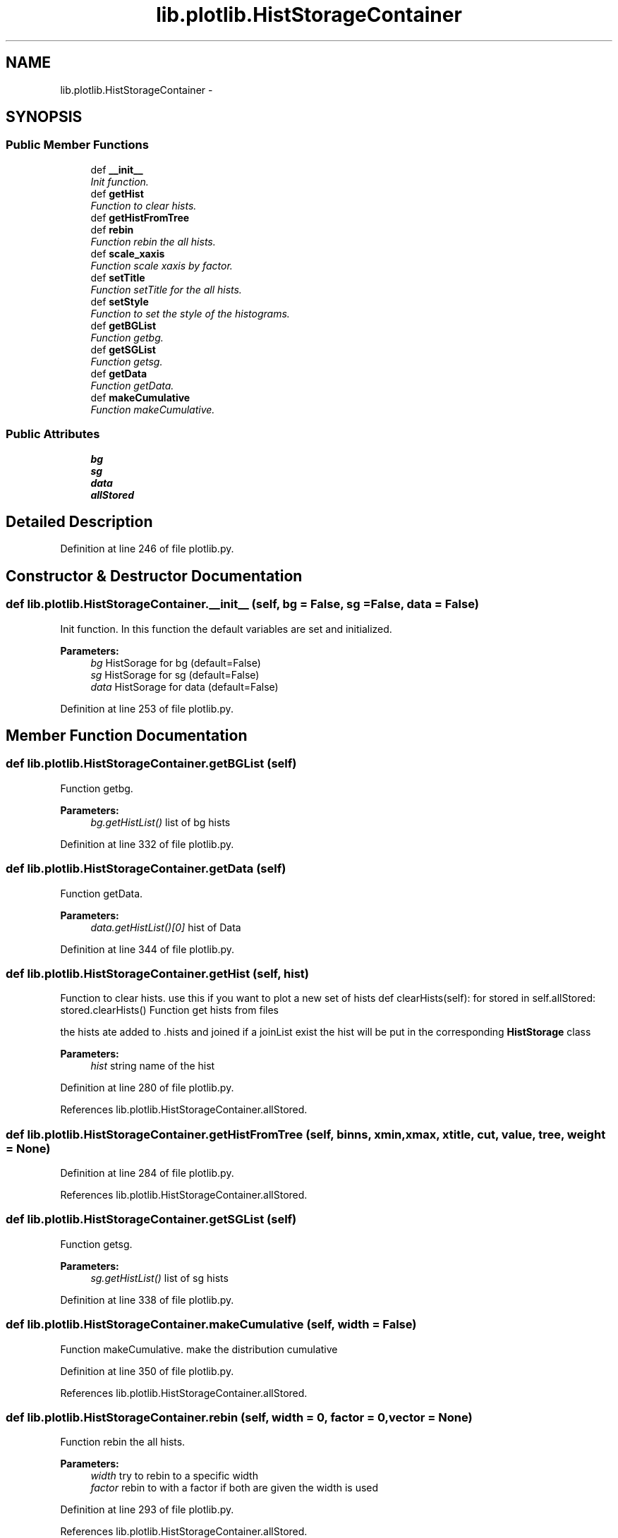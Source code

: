 .TH "lib.plotlib.HistStorageContainer" 3 "Mon Aug 24 2015" "PlotLib" \" -*- nroff -*-
.ad l
.nh
.SH NAME
lib.plotlib.HistStorageContainer \- 
.SH SYNOPSIS
.br
.PP
.SS "Public Member Functions"

.in +1c
.ti -1c
.RI "def \fB__init__\fP"
.br
.RI "\fIInit function\&. \fP"
.ti -1c
.RI "def \fBgetHist\fP"
.br
.RI "\fIFunction to clear hists\&. \fP"
.ti -1c
.RI "def \fBgetHistFromTree\fP"
.br
.ti -1c
.RI "def \fBrebin\fP"
.br
.RI "\fIFunction rebin the all hists\&. \fP"
.ti -1c
.RI "def \fBscale_xaxis\fP"
.br
.RI "\fIFunction scale xaxis by factor\&. \fP"
.ti -1c
.RI "def \fBsetTitle\fP"
.br
.RI "\fIFunction setTitle for the all hists\&. \fP"
.ti -1c
.RI "def \fBsetStyle\fP"
.br
.RI "\fIFunction to set the style of the histograms\&. \fP"
.ti -1c
.RI "def \fBgetBGList\fP"
.br
.RI "\fIFunction getbg\&. \fP"
.ti -1c
.RI "def \fBgetSGList\fP"
.br
.RI "\fIFunction getsg\&. \fP"
.ti -1c
.RI "def \fBgetData\fP"
.br
.RI "\fIFunction getData\&. \fP"
.ti -1c
.RI "def \fBmakeCumulative\fP"
.br
.RI "\fIFunction makeCumulative\&. \fP"
.in -1c
.SS "Public Attributes"

.in +1c
.ti -1c
.RI "\fBbg\fP"
.br
.ti -1c
.RI "\fBsg\fP"
.br
.ti -1c
.RI "\fBdata\fP"
.br
.ti -1c
.RI "\fBallStored\fP"
.br
.in -1c
.SH "Detailed Description"
.PP 
Definition at line 246 of file plotlib\&.py\&.
.SH "Constructor & Destructor Documentation"
.PP 
.SS "def lib\&.plotlib\&.HistStorageContainer\&.__init__ (self, bg = \fCFalse\fP, sg = \fCFalse\fP, data = \fCFalse\fP)"

.PP
Init function\&. In this function the default variables are set and initialized\&. 
.PP
\fBParameters:\fP
.RS 4
\fIbg\fP HistSorage for bg (default=False) 
.br
\fIsg\fP HistSorage for sg (default=False) 
.br
\fIdata\fP HistSorage for data (default=False) 
.RE
.PP

.PP
Definition at line 253 of file plotlib\&.py\&.
.SH "Member Function Documentation"
.PP 
.SS "def lib\&.plotlib\&.HistStorageContainer\&.getBGList (self)"

.PP
Function getbg\&. 
.PP
\fBParameters:\fP
.RS 4
\fIbg\&.getHistList()\fP list of bg hists 
.RE
.PP

.PP
Definition at line 332 of file plotlib\&.py\&.
.SS "def lib\&.plotlib\&.HistStorageContainer\&.getData (self)"

.PP
Function getData\&. 
.PP
\fBParameters:\fP
.RS 4
\fIdata\&.getHistList()[0]\fP hist of Data 
.RE
.PP

.PP
Definition at line 344 of file plotlib\&.py\&.
.SS "def lib\&.plotlib\&.HistStorageContainer\&.getHist (self, hist)"

.PP
Function to clear hists\&. use this if you want to plot a new set of hists def clearHists(self): for stored in self\&.allStored: stored\&.clearHists() Function get hists from files
.PP
the hists ate added to \&.hists and joined if a joinList exist the hist will be put in the corresponding \fBHistStorage\fP class 
.PP
\fBParameters:\fP
.RS 4
\fIhist\fP string name of the hist 
.RE
.PP

.PP
Definition at line 280 of file plotlib\&.py\&.
.PP
References lib\&.plotlib\&.HistStorageContainer\&.allStored\&.
.SS "def lib\&.plotlib\&.HistStorageContainer\&.getHistFromTree (self, binns, xmin, xmax, xtitle, cut, value, tree, weight = \fCNone\fP)"

.PP
Definition at line 284 of file plotlib\&.py\&.
.PP
References lib\&.plotlib\&.HistStorageContainer\&.allStored\&.
.SS "def lib\&.plotlib\&.HistStorageContainer\&.getSGList (self)"

.PP
Function getsg\&. 
.PP
\fBParameters:\fP
.RS 4
\fIsg\&.getHistList()\fP list of sg hists 
.RE
.PP

.PP
Definition at line 338 of file plotlib\&.py\&.
.SS "def lib\&.plotlib\&.HistStorageContainer\&.makeCumulative (self, width = \fCFalse\fP)"

.PP
Function makeCumulative\&. make the distribution cumulative 
.PP
Definition at line 350 of file plotlib\&.py\&.
.PP
References lib\&.plotlib\&.HistStorageContainer\&.allStored\&.
.SS "def lib\&.plotlib\&.HistStorageContainer\&.rebin (self, width = \fC0\fP, factor = \fC0\fP, vector = \fCNone\fP)"

.PP
Function rebin the all hists\&. 
.PP
\fBParameters:\fP
.RS 4
\fIwidth\fP try to rebin to a specific width 
.br
\fIfactor\fP rebin to with a factor if both are given the width is used 
.RE
.PP

.PP
Definition at line 293 of file plotlib\&.py\&.
.PP
References lib\&.plotlib\&.HistStorageContainer\&.allStored\&.
.SS "def lib\&.plotlib\&.HistStorageContainer\&.scale_xaxis (self, factor)"

.PP
Function scale xaxis by factor\&. 
.PP
\fBParameters:\fP
.RS 4
\fIfactor\fP to rescale 
.RE
.PP

.PP
Definition at line 300 of file plotlib\&.py\&.
.PP
References lib\&.plotlib\&.HistStorageContainer\&.allStored\&.
.SS "def lib\&.plotlib\&.HistStorageContainer\&.setStyle (self, bgcolors = \fCNone\fP, sgcolors = \fCNone\fP)"

.PP
Function to set the style of the histograms\&. 
.PP
\fBParameters:\fP
.RS 4
\fIbgcolors\fP a list/dict of colors that the hists should have if colors is not specified the internal colorListis used if set 
.br
\fIsgcolors\fP a list/dict of colors that the hists should have if colors is not specified the internal colorListis used if set 
.RE
.PP

.PP
Definition at line 317 of file plotlib\&.py\&.
.PP
References lib\&.plotlib\&.HistStorageContainer\&.bg, lib\&.plotlib\&.HistStorageContainer\&.data, and lib\&.plotlib\&.HistStorageContainer\&.sg\&.
.PP
Referenced by lib\&.plotlib\&.HistStorage\&.getAdded(), lib\&.plotlib\&.HistStorage\&.getAllAdded(), and lib\&.plotlib\&.HistStorage\&.getHistList()\&.
.SS "def lib\&.plotlib\&.HistStorageContainer\&.setTitle (self, xtitle, ytitle = \fC''\fP)"

.PP
Function setTitle for the all hists\&. 
.PP
\fBParameters:\fP
.RS 4
\fIxtitle\fP 
.RE
.PP

.PP
Definition at line 307 of file plotlib\&.py\&.
.PP
References lib\&.plotlib\&.HistStorageContainer\&.allStored\&.
.SH "Member Data Documentation"
.PP 
.SS "lib\&.plotlib\&.HistStorageContainer\&.allStored"

.PP
Definition at line 257 of file plotlib\&.py\&.
.PP
Referenced by lib\&.plotlib\&.HistStorageContainer\&.getHist(), lib\&.plotlib\&.HistStorageContainer\&.getHistFromTree(), lib\&.plotlib\&.HistStorageContainer\&.makeCumulative(), lib\&.plotlib\&.HistStorageContainer\&.rebin(), lib\&.plotlib\&.HistStorageContainer\&.scale_xaxis(), and lib\&.plotlib\&.HistStorageContainer\&.setTitle()\&.
.SS "lib\&.plotlib\&.HistStorageContainer\&.bg"

.PP
Definition at line 254 of file plotlib\&.py\&.
.PP
Referenced by lib\&.plotlib\&.HistStorageContainer\&.setStyle()\&.
.SS "lib\&.plotlib\&.HistStorageContainer\&.data"

.PP
Definition at line 256 of file plotlib\&.py\&.
.PP
Referenced by lib\&.plotlib\&.HistStorageContainer\&.setStyle()\&.
.SS "lib\&.plotlib\&.HistStorageContainer\&.sg"

.PP
Definition at line 255 of file plotlib\&.py\&.
.PP
Referenced by lib\&.plotlib\&.HistStorageContainer\&.setStyle()\&.

.SH "Author"
.PP 
Generated automatically by Doxygen for PlotLib from the source code\&.
